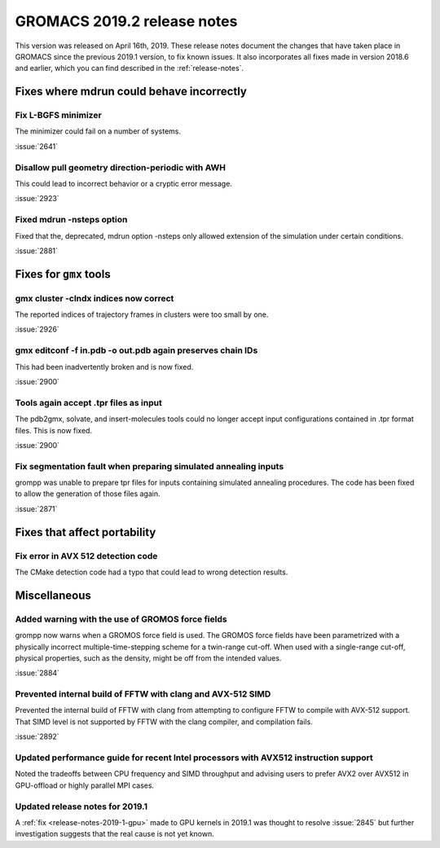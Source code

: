 GROMACS 2019.2 release notes
----------------------------

This version was released on April 16th, 2019. These release notes
document the changes that have taken place in GROMACS since the
previous 2019.1 version, to fix known issues. It also incorporates all
fixes made in version 2018.6 and earlier, which you can find described
in the :ref:`release-notes`.

.. Note to developers!
   Please use """"""" to underline the individual entries for fixed issues in the subfolders,
   otherwise the formatting on the webpage is messed up.
   Also, please use the syntax :issue:`number` to reference issues on GitLab, without the
   a space between the colon and number!

Fixes where mdrun could behave incorrectly
^^^^^^^^^^^^^^^^^^^^^^^^^^^^^^^^^^^^^^^^^^^^^^^^

Fix L-BGFS minimizer
""""""""""""""""""""""""""""""""""""""""""""""""

The minimizer could fail on a number of systems.

:issue:`2641`

Disallow pull geometry direction-periodic with AWH
""""""""""""""""""""""""""""""""""""""""""""""""""

This could lead to incorrect behavior or a cryptic error message.

:issue:`2923`

Fixed mdrun -nsteps option
""""""""""""""""""""""""""

Fixed that the, deprecated, mdrun option -nsteps only allowed extension
of the simulation under certain conditions.

:issue:`2881`

Fixes for ``gmx`` tools
^^^^^^^^^^^^^^^^^^^^^^^

gmx cluster -clndx indices now correct
"""""""""""""""""""""""""""""""""""""""""""""""""""""""""""

The reported indices of trajectory frames in clusters were
too small by one.

:issue:`2926`

gmx editconf -f in.pdb -o out.pdb again preserves chain IDs
"""""""""""""""""""""""""""""""""""""""""""""""""""""""""""

This had been inadvertently broken and is now fixed.

:issue:`2900`


Tools again accept .tpr files as input
"""""""""""""""""""""""""""""""""""""""

The pdb2gmx, solvate, and insert-molecules tools could no longer
accept input configurations contained in .tpr format files. This
is now fixed.

:issue:`2900`

Fix segmentation fault when preparing simulated annealing inputs
""""""""""""""""""""""""""""""""""""""""""""""""""""""""""""""""

grompp was unable to prepare tpr files for inputs containing simulated annealing
procedures. The code has been fixed to allow the generation of those files again.

:issue:`2871`
       
Fixes that affect portability
^^^^^^^^^^^^^^^^^^^^^^^^^^^^^

Fix error in AVX 512 detection code
"""""""""""""""""""""""""""""""""""

The CMake detection code had a typo that could lead to wrong detection results.

Miscellaneous
^^^^^^^^^^^^^

Added warning with the use of GROMOS force fields
"""""""""""""""""""""""""""""""""""""""""""""""""

grompp now warns when a GROMOS force field is used. The GROMOS force fields
have been parametrized with a physically incorrect multiple-time-stepping
scheme for a twin-range cut-off. When used with a single-range cut-off,
physical properties, such as the density, might be off from the intended values.

:issue:`2884`

Prevented internal build of FFTW with clang and AVX-512 SIMD
""""""""""""""""""""""""""""""""""""""""""""""""""""""""""""

Prevented the internal build of FFTW with clang from attempting to
configure FFTW to compile with AVX-512 support. That SIMD level is not
supported by FFTW with the clang compiler, and compilation fails.

:issue:`2892`

Updated performance guide for recent Intel processors with AVX512 instruction support
"""""""""""""""""""""""""""""""""""""""""""""""""""""""""""""""""""""""""""""""""""""

Noted the tradeoffs between CPU frequency and SIMD throughput and advising users to
prefer AVX2 over AVX512 in GPU-offload or highly parallel MPI cases.

Updated release notes for 2019.1
""""""""""""""""""""""""""""""""

A :ref:`fix <release-notes-2019-1-gpu>` made to GPU kernels in 2019.1 was
thought to resolve :issue:`2845` but further investigation suggests that
the real cause is not yet known. 

